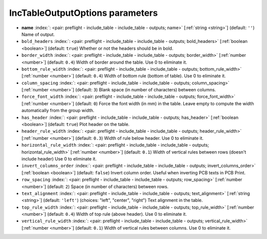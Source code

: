 .. _IncTableOutputOptions:


IncTableOutputOptions parameters
~~~~~~~~~~~~~~~~~~~~~~~~~~~~~~~~

-  **name** :index:`: <pair: preflight - include_table - include_table - outputs; name>` [:ref:`string <string>`] (default: ``''``) Name of output.
-  ``bold_headers`` :index:`: <pair: preflight - include_table - include_table - outputs; bold_headers>` [:ref:`boolean <boolean>`] (default: ``true``) Whether or not the headers should be in bold.
-  ``border_width`` :index:`: <pair: preflight - include_table - include_table - outputs; border_width>` [:ref:`number <number>`] (default: ``0.4``) Width of border around the table. Use 0 to eliminate it.
-  ``bottom_rule_width`` :index:`: <pair: preflight - include_table - include_table - outputs; bottom_rule_width>` [:ref:`number <number>`] (default: ``0.4``) Width of bottom rule (bottom of table). Use 0 to eliminate it.
-  ``column_spacing`` :index:`: <pair: preflight - include_table - include_table - outputs; column_spacing>` [:ref:`number <number>`] (default: ``3``) Blank space (in number of characters) between columns.
-  ``force_font_width`` :index:`: <pair: preflight - include_table - include_table - outputs; force_font_width>` [:ref:`number <number>`] (default: ``0``) Force the font width (in mm) in the table. Leave empty to compute the
   width automatically from the group width.
-  ``has_header`` :index:`: <pair: preflight - include_table - include_table - outputs; has_header>` [:ref:`boolean <boolean>`] (default: ``true``) Plot header on the table.
-  ``header_rule_width`` :index:`: <pair: preflight - include_table - include_table - outputs; header_rule_width>` [:ref:`number <number>`] (default: ``0.3``) Width of rule below header. Use 0 to eliminate it.
-  ``horizontal_rule_width`` :index:`: <pair: preflight - include_table - include_table - outputs; horizontal_rule_width>` [:ref:`number <number>`] (default: ``0.1``) Width of vertical rules between rows (doesn't include header)
   Use 0 to eliminate it.
-  ``invert_columns_order`` :index:`: <pair: preflight - include_table - include_table - outputs; invert_columns_order>` [:ref:`boolean <boolean>`] (default: ``false``) Invert column order. Useful when inverting PCB texts in PCB Print.
-  ``row_spacing`` :index:`: <pair: preflight - include_table - include_table - outputs; row_spacing>` [:ref:`number <number>`] (default: ``2``) Space (in number of characters) between rows.
-  ``text_alignment`` :index:`: <pair: preflight - include_table - include_table - outputs; text_alignment>` [:ref:`string <string>`] (default: ``'left'``) (choices: "left", "center", "right") Text alignment in the table.
-  ``top_rule_width`` :index:`: <pair: preflight - include_table - include_table - outputs; top_rule_width>` [:ref:`number <number>`] (default: ``0.4``) Width of top rule (above header). Use 0 to eliminate it.
-  ``vertical_rule_width`` :index:`: <pair: preflight - include_table - include_table - outputs; vertical_rule_width>` [:ref:`number <number>`] (default: ``0.1``) Width of vertical rules between columns. Use 0 to eliminate it.

